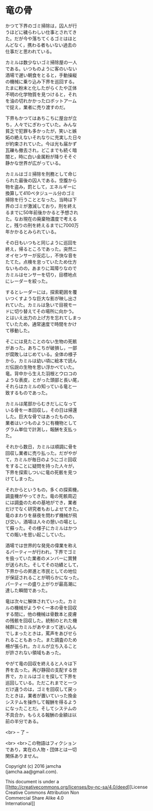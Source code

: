 #+OPTIONS: toc:nil
#+OPTIONS: \n:t

* 竜の骨

  かつて下界のゴミ掃除は，囚人が行
  うほどに穢らわしい仕事とされてき
  た。だが今や落ちてくるゴミはほと
  んどなく，携わる者もいない過去の
  仕事だと思われている。

  カミルは数少ないゴミ掃除屋の一人
  である。いつものように客のいない
  酒場で遅い朝食をとると，手動操縦
  の機械に乗り込み下界を巡回する。
  たまに粉末と化したがらくたや正体
  不明の化学物質を見つけると，それ
  を油の切れかかったロボットアーム
  で捉え，業者に売り渡すのだ。

  下界もかつてはあちこちに屋台が立
  ち，人々でにぎわっていた。みんな
  貧乏で犯罪も多かったが，笑いと嫉
  妬の絶えないそれなりに充実した日々
  が約束されていた。今は光も届かず
  瓦礫も撤去され，どこまでも続く暗
  闇と，時に白い金属粉が降りそそぐ
  静かな世界が広がっている。

  カミルはゴミ掃除を刑務として命じ
  られた最後の囚人である。空腹から
  物を盗み，罰として，エネルギーに
  換算して410ペタジュール分のゴミ
  掃除を行うこととなった。当時は下
  界のゴミが激減しており，刑を終え
  るまでに50年前後かかると予想され
  た。なお現在の廃棄物濃度で考える
  と，残りの刑を終えるまでに7000万
  年かかるとみられている。
  
  その日もいつもと同じように巡回を
  終え，帰るところであった。突然ニ
  オイセンサーが反応し，不快な音を
  たてた。点検を怠っていたため仕方
  ないものの，あまりに耳障りなので
  カミルはセンサーを切り，目標地点
  にレーダーを絞った。

  するとレーダーには，探索範囲を覆
  いつくすような巨大な影が映し出さ
  れていた。カミルは急いで目視モー
  ドに切り替えてその場所に向かう。
  とはいえ出力の上げ方を忘れてしまっ
  ていたため，通常速度で時間をかけ
  て移動した。

  そこには見たことのない生物の死骸
  があった。あちこちが破損し，一部
  が腐敗しはじめている。全体の様子
  から，カミルは幼い頃に絵本で読ん
  だ伝説の生物を思い浮かべていた。
  竜。背中から生えた羽根とウロコの
  ような表皮，とがった頭部と長い尾，
  それらはカミルの知っている竜と一
  致するものであった。

  カミルは尾部からむきだしになって
  いる骨を一本回収し，その日は帰還
  した。巨大な骨ではあったものの，
  業者はいつものように有機物として
  グラム単位で計測し，報酬を支払っ
  た。

  それから数日，カミルは順調に骨を
  回収し業者に売り払った。だがやが
  て，カミルが毎日のようにゴミ回収
  をすることに疑問を持った人々が，
  下界を探索しついに竜の死骸を見つ
  けてしまった。

  それからというもの，多くの探索機，
  調査機がやってきた。竜の死骸周辺
  には調査のための基地ができ，業者
  だけでなく研究者もおしよせてきた。
  竜のまわりを昼夜を問わず機械が飛
  び交い，酒場は人々の憩いの場とし
  て蘇った。その様子にカミルはかつ
  ての賑いを思い起こしていた。

  酒場では世界的な発見の偉業を称え
  るパーティーが行われ，下界でゴミ
  を扱っていた業者のメンバーに賞賛
  が送られた。そしてその功績として，
  下界からの昇進と市民としての地位
  が保証されることが明らかになった。
  パーティーの盛り上がりが最高潮に
  達した瞬間であった。

  竜は次々に解体されていった。カミ
  ルの機械がようやく一本の骨を回収
  する間に，他の機械は骨数本と皮膚
  の残骸を回収した。統制のとれた機
  械群にカミルがあやまって迷い込ん
  でしまったときは，罵声をあびせら
  れることもあった。また調査のため
  柵が張られ，カミルが立ち入ること
  が許されない領域もあった。

  やがて竜の回収を終えると人々は下
  界を去った。再び静寂の支配する世
  界で，カミルはゴミを探して下界を
  巡回している。ただこれまでと一つ
  だけ違うのは，ゴミを回収して戻っ
  たときは，業者が置いていった換金
  システムを操作して報酬を得るよう
  になったことだ。そしてシステムの
  不具合か，もらえる報酬の金額は以
  前の半分である。
  

  <br> -- 了 --

  <br> <br>この物語はフィクション
  であり，実在の人物・団体とは一切
  関係ありません。

  Copyright (c) 2016 jamcha
  (jamcha.aa@gmail.com).

  This document is under a
  [[http://creativecommons.org/licenses/by-nc-sa/4.0/deed][License
  Creative Commons Attribution Non
  Commercial Share Alike 4.0
  International]]

  [[http://creativecommons.org/licenses/by-nc-sa/4.0/deed][file:http://i.creativecommons.org/l/by-nc-sa/3.0/80x15.png]]

